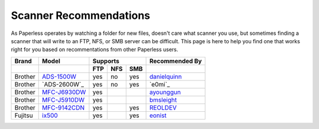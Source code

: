 .. _scanners:

Scanner Recommendations
=======================

As Paperless operates by watching a folder for new files, doesn't care what
scanner you use, but sometimes finding a scanner that will write to an FTP,
NFS, or SMB server can be difficult.  This page is here to help you find one
that works right for you based on recommentations from other Paperless users.

+---------+----------------+-----+-----+-----+----------------+
| Brand   | Model          | Supports        | Recommended By |
+---------+----------------+-----+-----+-----+----------------+
|         |                | FTP | NFS | SMB |                |
+=========+================+=====+=====+=====+================+
| Brother | `ADS-1500W`_   | yes | no  | yes | `danielquinn`_ |
+---------+----------------+-----+-----+-----+----------------+
| Brother | `ADS-2600W`_   | yes | no  | yes | `e0mi`_        |
+---------+----------------+-----+-----+-----+----------------+
| Brother | `MFC-J6930DW`_ | yes |     |     | `ayounggun`_   |
+---------+----------------+-----+-----+-----+----------------+
| Brother | `MFC-J5910DW`_ | yes |     |     | `bmsleight`_   |
+---------+----------------+-----+-----+-----+----------------+
| Brother | `MFC-9142CDN`_ | yes |     | yes | `REOLDEV`_     |
+---------+----------------+-----+-----+-----+----------------+
| Fujitsu | `ix500`_       | yes |     | yes | `eonist`_      |
+---------+----------------+-----+-----+-----+----------------+

.. _ADS-1500W: https://www.brother.ca/en/p/ads1500w
.. _MFC-J6930DW: https://www.brother.ca/en/p/MFCJ6930DW
.. _MFC-J5910DW: https://www.brother.co.uk/printers/inkjet-printers/mfcj5910dw
.. _MFC-9142CDN: https://www.brother.co.uk/printers/laser-printers/mfc9140cdn
.. _ix500: http://www.fujitsu.com/us/products/computing/peripheral/scanners/scansnap/ix500/

.. _danielquinn: https://github.com/danielquinn
.. _ayounggun: https://github.com/ayounggun
.. _bmsleight: https://github.com/bmsleight
.. _eonist: https://github.com/eonist
.. _REOLDEV: https://github.com/REOLDEV

